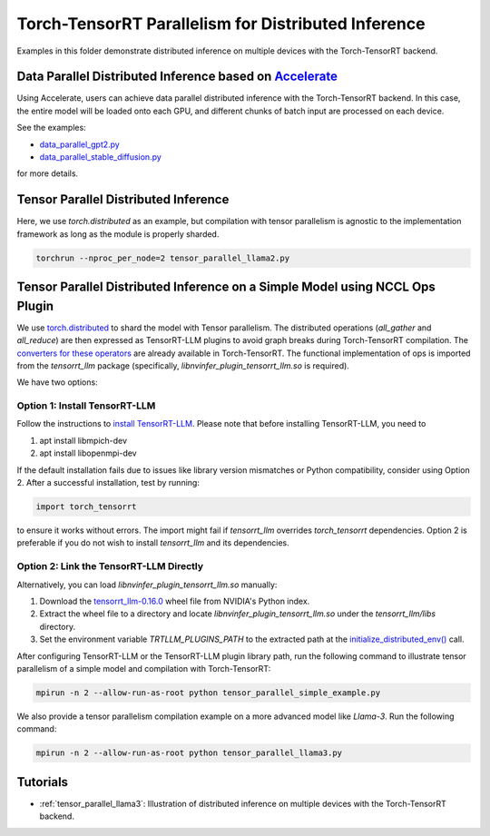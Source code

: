 .. _tensor_parallel_llama3:

Torch-TensorRT Parallelism for Distributed Inference
====================================================

Examples in this folder demonstrate distributed inference on multiple devices with the Torch-TensorRT backend.

Data Parallel Distributed Inference based on `Accelerate <https://huggingface.co/docs/accelerate/usage_guides/distributed_inference>`_
-----------------------------------------------------------------------------------------------------------------------------------------

Using Accelerate, users can achieve data parallel distributed inference with the Torch-TensorRT backend.
In this case, the entire model will be loaded onto each GPU, and different chunks of batch input are processed on each device.

See the examples:

- `data_parallel_gpt2.py <https://github.com/pytorch/TensorRT/blob/main/examples/distributed_inference/data_parallel_gpt2.py>`_
- `data_parallel_stable_diffusion.py <https://github.com/pytorch/TensorRT/blob/main/examples/distributed_inference/data_parallel_stable_diffusion.py>`_

for more details.

Tensor Parallel Distributed Inference
--------------------------------------

Here, we use `torch.distributed` as an example, but compilation with tensor parallelism is agnostic to the implementation framework as long as the module is properly sharded.

.. code-block:: bash

    torchrun --nproc_per_node=2 tensor_parallel_llama2.py

Tensor Parallel Distributed Inference on a Simple Model using NCCL Ops Plugin
------------------------------------------------------------------------------

We use `torch.distributed <https://pytorch.org/docs/stable/distributed.html>`_ to shard the model with Tensor parallelism.
The distributed operations (`all_gather` and `all_reduce`) are then expressed as TensorRT-LLM plugins to avoid graph breaks during Torch-TensorRT compilation.
The `converters for these operators <https://github.com/pytorch/TensorRT/blob/main/py/torch_tensorrt/dynamo/conversion/custom_ops_converters.py#L25-L55>`_ are already available in Torch-TensorRT.
The functional implementation of ops is imported from the `tensorrt_llm` package (specifically, `libnvinfer_plugin_tensorrt_llm.so` is required).

We have two options:

Option 1: Install TensorRT-LLM
^^^^^^^^^^^^^^^^^^^^^^^^^^^^^^^

Follow the instructions to `install TensorRT-LLM <https://nvidia.github.io/TensorRT-LLM/installation/linux.html>`_.
Please note that before installing TensorRT-LLM, you need to

1. apt install libmpich-dev
2. apt install libopenmpi-dev

If the default installation fails due to issues like library version mismatches or Python compatibility, consider using Option 2.
After a successful installation, test by running:

.. code-block:: python

    import torch_tensorrt

to ensure it works without errors.
The import might fail if `tensorrt_llm` overrides `torch_tensorrt` dependencies.
Option 2 is preferable if you do not wish to install `tensorrt_llm` and its dependencies.

Option 2: Link the TensorRT-LLM Directly
^^^^^^^^^^^^^^^^^^^^^^^^^^^^^^^^^^^^^^^^^

Alternatively, you can load `libnvinfer_plugin_tensorrt_llm.so` manually:

1. Download the `tensorrt_llm-0.16.0 <https://pypi.nvidia.com/tensorrt-llm/tensorrt_llm-0.16.0-cp310-cp310-linux_x86_64.whl#sha256=f86c6b89647802f49b26b4f6e40824701da14c0f053dbda3e1e7a8709d6939c7>`_ wheel file from NVIDIA's Python index.
2. Extract the wheel file to a directory and locate `libnvinfer_plugin_tensorrt_llm.so` under the `tensorrt_llm/libs` directory.
3. Set the environment variable `TRTLLM_PLUGINS_PATH` to the extracted path at the `initialize_distributed_env() <https://github.com/pytorch/TensorRT/blob/54e36dbafe567c75f36b3edb22d6f49d4278c12a/examples/distributed_inference/tensor_parallel_initialize_dist.py#L45>`_ call.

After configuring TensorRT-LLM or the TensorRT-LLM plugin library path, run the following command to illustrate tensor parallelism of a simple model and compilation with Torch-TensorRT:

.. code-block:: bash

    mpirun -n 2 --allow-run-as-root python tensor_parallel_simple_example.py

We also provide a tensor parallelism compilation example on a more advanced model like `Llama-3`. Run the following command:

.. code-block:: bash

    mpirun -n 2 --allow-run-as-root python tensor_parallel_llama3.py

Tutorials
-----------------------------------------
* :ref:`tensor_parallel_llama3`: Illustration of distributed inference on multiple devices with the Torch-TensorRT backend.